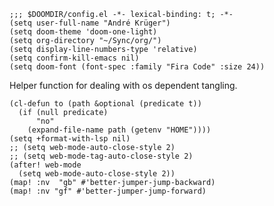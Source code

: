#+PROPERTY: header-args :tangle-mode (identity #o444)

#+BEGIN_SRC elisp
;;; $DOOMDIR/config.el -*- lexical-binding: t; -*-
(setq user-full-name "André Krüger")
(setq doom-theme 'doom-one-light)
(setq org-directory "~/Sync/org/")
(setq display-line-numbers-type 'relative)
(setq confirm-kill-emacs nil)
(setq doom-font (font-spec :family "Fira Code" :size 24))
#+END_SRC

Helper function for dealing with os dependent tangling.
#+BEGIN_SRC elisp
(cl-defun to (path &optional (predicate t))
  (if (null predicate)
      "no"
    (expand-file-name path (getenv "HOME"))))
(setq +format-with-lsp nil)
;; (setq web-mode-auto-close-style 2)
;; (setq web-mode-tag-auto-close-style 2)
(after! web-mode
  (setq web-mode-auto-close-style 2))
(map! :nv  "gb" #'better-jumper-jump-backward)
(map! :nv "gf" #'better-jumper-jump-forward)


#+END_SRC
